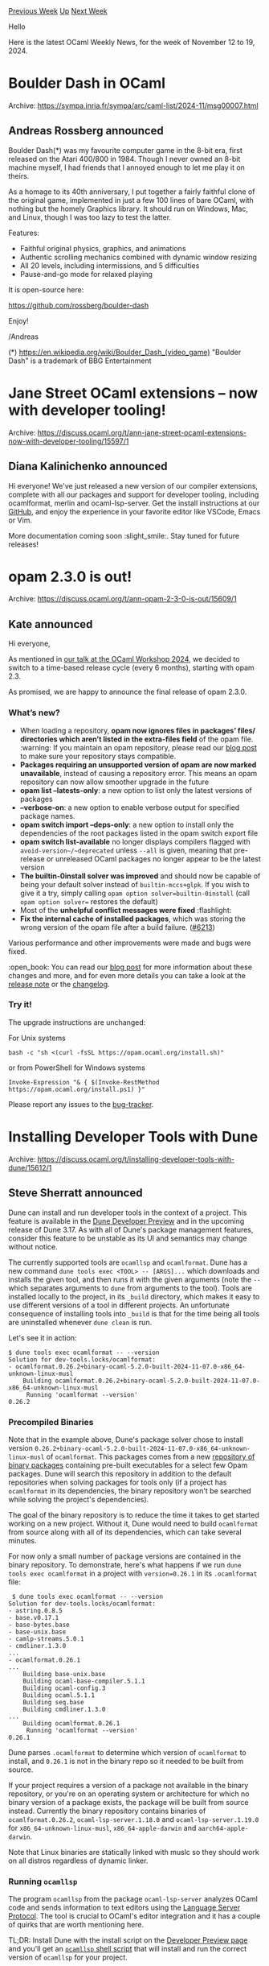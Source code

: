 #+OPTIONS: ^:nil
#+OPTIONS: html-postamble:nil
#+OPTIONS: num:nil
#+OPTIONS: toc:nil
#+OPTIONS: author:nil
#+HTML_HEAD: <style type="text/css">#table-of-contents h2 { display: none } .title { display: none } .authorname { text-align: right }</style>
#+HTML_HEAD: <style type="text/css">.outline-2 {border-top: 1px solid black;}</style>
#+TITLE: OCaml Weekly News
[[https://alan.petitepomme.net/cwn/2024.11.12.html][Previous Week]] [[https://alan.petitepomme.net/cwn/index.html][Up]] [[https://alan.petitepomme.net/cwn/2024.11.26.html][Next Week]]

Hello

Here is the latest OCaml Weekly News, for the week of November 12 to 19, 2024.

#+TOC: headlines 1


* Boulder Dash in OCaml
:PROPERTIES:
:CUSTOM_ID: 1
:END:
Archive: https://sympa.inria.fr/sympa/arc/caml-list/2024-11/msg00007.html

** Andreas Rossberg announced


Boulder Dash(*) was my favourite computer game in the 8-bit era, first released on the Atari
400/800 in 1984. Though I never owned an 8-bit machine myself, I had friends that I annoyed
enough to let me play it on theirs.

As a homage to its 40th anniversary, I put together a fairly faithful clone of the original game,
implemented in just a few 100 lines of bare OCaml, with nothing but the homely Graphics library.
It should run on Windows, Mac, and Linux, though I was too lazy to test the latter.

Features:
- Faithful original physics, graphics, and animations
- Authentic scrolling mechanics combined with dynamic window resizing
- All 20 levels, including intermissions, and 5 difficulties
- Pause-and-go mode for relaxed playing

It is open-source here:

    https://github.com/rossberg/boulder-dash

Enjoy!

/Andreas

(*) https://en.wikipedia.org/wiki/Boulder_Dash_(video_game) 
    "Boulder Dash" is a trademark of BBG Entertainment
      



* Jane Street OCaml extensions – now with developer tooling!
:PROPERTIES:
:CUSTOM_ID: 2
:END:
Archive: https://discuss.ocaml.org/t/ann-jane-street-ocaml-extensions-now-with-developer-tooling/15597/1

** Diana Kalinichenko announced


Hi everyone! We've just released a new version of our compiler extensions, complete with all our packages and support for developer tooling, including ocamlformat, merlin and ocaml-lsp-server. Get the install instructions at our [[https://github.com/janestreet/opam-repository/tree/with-extensions][GitHub]], and enjoy the experience in your favorite editor like VSCode, Emacs or Vim.

More documentation coming soon :slight_smile:. Stay tuned for future releases!
      



* opam 2.3.0 is out!
:PROPERTIES:
:CUSTOM_ID: 3
:END:
Archive: https://discuss.ocaml.org/t/ann-opam-2-3-0-is-out/15609/1

** Kate announced


Hi everyone,

As mentioned in [[https://icfp24.sigplan.org/details/ocaml-2024-papers/10/Opam-2-2-and-beyond][our talk at the OCaml Workshop 2024]], we decided to switch to a time-based release cycle (every 6 months), starting with opam 2.3.

As promised, we are happy to announce the final release of opam 2.3.0.

*** What’s new?

- When loading a repository, *opam now ignores files in packages’ files/ directories which aren’t listed in the extra-files field* of the opam file. :warning: If you maintain an opam repository, please read our [[https://opam.ocaml.org/blog/opam-2-3-0/][blog post]] to make sure your repository stays compatible.
- *Packages requiring an unsupported version of opam are now marked unavailable*, instead of causing a repository error. This means an opam repository can now allow smoother upgrade in the future
- *opam list --latests-only*: a new option to list only the latest versions of packages
- *--verbose-on*: a new option to enable verbose output for specified package names.
- *opam switch import --deps-only*: a new option to install only the dependencies of the root packages listed in the opam switch export file
- *opam switch list-available* no longer displays compilers flagged with ~avoid-version~/~deprecated~ unless ~--all~ is given, meaning that pre-release or unreleased OCaml packages no longer appear to be the latest version
- *The builtin-0install solver was improved* and should now be capable of being your default solver instead of ~builtin-mccs+glpk~. If you wish to give it a try, simply calling ~opam option solver=builtin-0install~ (call ~opam option solver=~ restores the default)
- Most of the *unhelpful conflict messages were fixed* :flashlight:
- *Fix the internal cache of installed packages*, which was storing the wrong version of the opam file after a build failure. ([[https://github.com/ocaml/opam/pull/6213][#6213]])

Various performance and other improvements were made and bugs were fixed.

:open_book: You can read our [[https://opam.ocaml.org/blog/opam-2-3-0/][blog post]] for more information about these changes and more, and for even more details you can take a look at the [[https://github.com/ocaml/opam/releases/tag/2.3.0][release note]] or the [[https://github.com/ocaml/opam/blob/2.3.0/CHANGES][changelog]].

*** Try it!

The upgrade instructions are unchanged:

For Unix systems
#+begin_example
bash -c "sh <(curl -fsSL https://opam.ocaml.org/install.sh)"
#+end_example
or from PowerShell for Windows systems
#+begin_example
Invoke-Expression "& { $(Invoke-RestMethod https://opam.ocaml.org/install.ps1) }"
#+end_example
Please report any issues to the [[https://github.com/ocaml/opam/issues][bug-tracker]].
      



* Installing Developer Tools with Dune
:PROPERTIES:
:CUSTOM_ID: 4
:END:
Archive: https://discuss.ocaml.org/t/installing-developer-tools-with-dune/15612/1

** Steve Sherratt announced


Dune can install and run developer tools in the context of a project. This feature is available in the [[https://preview.dune.build/][Dune Developer Preview]] and in the upcoming release of Dune 3.17. As with all of Dune's package management features, consider this feature to be unstable as its UI and semantics may change without notice.

The currently supported tools are ~ocamllsp~ and ~ocamlformat~. Dune has a new command ~dune tools exec <TOOL> -- [ARGS]...~ which downloads and installs the given tool, and then runs it with the given arguments (note the ~--~ which separates arguments to ~dune~ from arguments to the tool). Tools are installed locally to the project, in its ~_build~ directory, which makes it easy to use different versions of a tool in different projects. An unfortunate consequence of installing tools into ~_build~ is that for the time being all tools are uninstalled whenever ~dune clean~ is run.

Let's see it in action:
#+begin_example
$ dune tools exec ocamlformat -- --version
Solution for dev-tools.locks/ocamlformat:
- ocamlformat.0.26.2+binary-ocaml-5.2.0-built-2024-11-07.0-x86_64-unknown-linux-musl
    Building ocamlformat.0.26.2+binary-ocaml-5.2.0-built-2024-11-07.0-x86_64-unknown-linux-musl
     Running 'ocamlformat --version'
0.26.2
#+end_example

*** Precompiled Binaries

Note that in the example above, Dune's package solver chose to install version ~0.26.2+binary-ocaml-5.2.0-built-2024-11-07.0-x86_64-unknown-linux-musl~ of ~ocamlformat~. This packages comes from a new [[https://github.com/ocaml-dune/ocaml-binary-packages][repository of binary packages]] containing pre-built executables for a select few Opam packages. Dune will search this repository in addition to the default repositories when solving packages for tools only (if a project has ~ocamlformat~ in its dependencies, the binary repository won't be searched while solving the project's dependencies).

The goal of the binary repository is to reduce the time it takes to get started working on a new project. Without it, Dune would need to build ~ocamlformat~ from source along with all of its dependencies, which can take several minutes.

For now only a small number of package versions are contained in the binary repository. To demonstrate, here's what happens if we run ~dune tools exec ocamlformat~ in a project with ~version=0.26.1~ in its ~.ocamlformat~ file:
#+begin_example
 $ dune tools exec ocamlformat -- --version
Solution for dev-tools.locks/ocamlformat:
- astring.0.8.5
- base.v0.17.1
- base-bytes.base
- base-unix.base
- camlp-streams.5.0.1
- cmdliner.1.3.0
...
- ocamlformat.0.26.1
...
    Building base-unix.base
    Building ocaml-base-compiler.5.1.1
    Building ocaml-config.3
    Building ocaml.5.1.1
    Building seq.base
    Building cmdliner.1.3.0
...
    Building ocamlformat.0.26.1
     Running 'ocamlformat --version'
0.26.1
#+end_example

Dune parses ~.ocamlformat~ to determine which version of ~ocamlformat~ to install, and ~0.26.1~ is not in the binary repo so it needed to be built from source.

If your project requires a version of a package not available in the binary repository, or you're on an operating system or architecture for which no binary version of a package exists, the package will be built from source instead. Currently the binary repository contains binaries of ~ocamlformat.0.26.2~, ~ocaml-lsp-server.1.18.0~ and ~ocaml-lsp-server.1.19.0~ for ~x86_64-unknown-linux-musl~, ~x86_64-apple-darwin~ and ~aarch64-apple-darwin~.

Note that Linux binaries are statically linked with muslc so they should work on all distros regardless of dynamic linker.

*** Running ~ocamllsp~

The program ~ocamllsp~ from the package ~ocaml-lsp-server~ analyzes OCaml code and sends information to text editors using the [[https://microsoft.github.io/language-server-protocol/][Language Server Protocol]]. The tool is crucial to OCaml's editor integration and it has a couple of quirks that are worth mentioning here.

TL;DR: Install Dune with the install script on the [[https://preview.dune.build/][Developer Preview page]] and you'll get an [[https://github.com/ocaml-dune/binary-distribution/blob/main/tool-wrappers/ocamllsp][~ocamllsp~ shell script]] that will install and run the correct version of ~ocamllsp~ for your project.

Firstly the ~ocamllsp~ executable can only analyze code that has been compiled with the same version of the OCaml compiler as was used to compile the ~ocamllsp~ executable itself. Different versions of the ~ocaml-lsp-server~ package are incompatible with some versions of the OCaml compiler (e.g. ~ocaml-lsp-server.1.19.0~ must be built with at least ~5.2.0~ of the compiler). This means that when Dune is choosing which version of ~ocaml-lsp-server~ to install it needs to know which version of the compiler your project is using. This is only known after the project has been locked (by running ~dune pkg lock~), so Dune will refuse to install ~ocamllsp~ in a project that doesn't have a lock directory or for a project that doesn't depend on the OCaml compiler.

#+begin_example
$ dune tools exec ocamllsp
Error: Unable to load the lockdir for the default build context.
Hint: Try running 'dune pkg lock'
#+end_example

The ~ocaml-lsp-server~ packages in the [[https://github.com/ocaml-dune/ocaml-binary-packages][binary repository]] contain metadata to ensure that the ~ocamllsp~ executable that gets installed was built with the same version of the compiler as your project. For example the ~ocaml-lsp-server~ package built with ~ocaml.5.2.0~ contains this line:

#+begin_example
conflicts: "ocaml" {!= "5.2.0"}
#+end_example

This prevents it from being chosen if the project depends on any version of the compiler other than ~5.2.0~.

Another quirk is that ~ocamllsp~ will try to invoke the binaries ~ocamlformat~ and ~ocamlformat-rpc~, both found in the ~ocamlformat~ package. The ~ocaml-lsp-server~ package doesn't depend on ~ocamlformat~ as the specific version of ~ocamlformat~ needed by a project is implied by the project's ~.ocamlformat~ file, which package managers don't consider when solving dependencies. This means that in general (whether using Dune or Opam for package management) it's up to the user to make sure that the correct version of ~ocamlformat~ is installed in order to use the formatting features of ~ocamllsp~.

Otherwise expect this error in your editor:
#+begin_example
Unable to find 'ocamlformat-rpc' binary. Types on hover may not be well-formatted. You need to install either 'ocamlformat' of version > 0.21.0 or, otherwise, 'ocamlformat-rpc' package.
#+end_example

Even if ~ocamllsp~ and ~ocamlformat~ are both installed by Dune, if you run ~dune tools exec ocamllsp~ you will find that ~ocamllsp~ still can't find the ~ocamlformat~ or ~ocamlformat-rpc~ executables. This is because unlike Opam, Dune does not install tools into your ~$PATH~, and for the sake of simplicity, the ~dune tools exec <TOOL>~ command does not modify the environment of the tool it launches. This can be fixed by adding ~_build/_private/default/.dev-tool/ocamlformat/ocamlformat/target/bin~ (the directory containing ~ocamlformat~ and ~ocamlformat-rpc~ when ~ocamlformat~ is installed by dune) to the start of your ~$PATH~ variable before running ~dune tools exec ocamllsp~. For example starting ~ocamllsp~ with the following shell script:

#+begin_src shell
OCAMLFORMAT_TARGET="_build/_private/default/.dev-tool/ocamlformat/ocamlformat/target"

if [ ! -f $OCAMLFORMAT_TARGET/cookie ]; then
    # Make sure that the ocamlformat dev tool is installed as it's needed by
    # ocamllsp. There's currently no command that just installs ocamlformat so
    # we need to run it and ignore the result.
    dune tools exec ocamlformat -- --help > /dev/null
fi

# Add ocamlformat to the environment in which ocamllsp runs so ocamllsp can invoke ocamlformat.
export PATH="$PWD/$OCAMLFORMAT_TARGET/bin:$PATH"

# Build and run ocamllsp.
dune tools exec ocamllsp -- "$@"
#+end_src

Of course, it's rare to manually start ~ocamllsp~ directly from your terminal. It's normally launched by text editors. It would be impractical to configure your text editor to modify ~$PATH~ and run a custom command to start ~ocamllsp~ via Dune, and doing so would make it impossible to edit any project that _doesn't_ use Dune for package management. Instead, the Dune Developer Preview ships with [[https://github.com/ocaml-dune/binary-distribution/blob/main/tool-wrappers/ocamllsp][a shell script]] which installs ~ocamlformat~ and adds its ~bin~ directory to ~$PATH~ before launching ~dune tools exec ocamllsp~. The script is simply named ~ocamllsp~, and the Dune Developer Preview install script adds it to ~~/.dune/bin~ which should already be in your ~$PATH~ if you're using the Developer Preview. The ~ocamllsp~ script also attempts to fall back to an Opam-managed installation of ~ocamllsp~ if it doesn't detect a Dune lockdir so the same script should work for non-Dune projects. Because the script is named the same as the ~ocamllsp~ executable, most editors don't require special configuration to run it. See the "Editor Configuration" section of the [[https://preview.dune.build/][Dune Developer Preview page]] for more information about setting up your editor.

Some parts of the ~ocamllsp~ shell script may eventually make their way into Dune itself, but for the time being the shell script is the recommended way to launch ~ocamllsp~ for users of the Dune Developer Preview. The net result is that as long as your project has a lockfile, the first time you edit some OCaml code in the project Dune will download and run the appropriate version of ~ocamllsp~.
      



* Dune Developer Preview Updates
:PROPERTIES:
:CUSTOM_ID: 5
:END:
Archive: https://discuss.ocaml.org/t/ann-dune-developer-preview-updates/15160/52

** Steve Sherratt announced


A new version of the [[https://marketplace.visualstudio.com/items?itemName=ocamllabs.ocaml-platform][vscode-ocaml-platform]] was just released which fixes a few issues with ocamllsp. You'll probably have to update your install of the Dune Developer Preview (just rerun the command on [[https://preview.dune.build/][this page]]). You'll need to configure a custom sandbox for vscode by putting this in your ~settings.json~ file as otherwise the plugin assumes you're using ~opam~ to launch ~ocamllsp~:
#+begin_src json
{
  "ocaml.sandbox": {
    "kind": "custom",
    "template": "$prog $args"
  }
}
#+end_src
      



* First release of cmdlang
:PROPERTIES:
:CUSTOM_ID: 6
:END:
Archive: https://discuss.ocaml.org/t/first-release-of-cmdlang/15616/1

** Mathieu Barbin announced


Hi everyone!

A little while ago, I [[https://discuss.ocaml.org/t/cmdlang-yet-another-cli-library-well-not-really/15258][posted]] about [[https://github.com/mbarbin/cmdlang][cmdlang]], a library for creating command-line parsers in OCaml.

Today, I am happy to give you an update on this project with the announcement of an initial release of cmdlang packages to the opam-repository.

These are very early days for this project. I have started using the ~cmdlang+cmdliner~ combination in personal projects, and plan to experiment with ~climate~ in the near future. Please feel free to engage in issues/discussions, etc.

The most recent addition on the project is the development of an evaluation engine based on ~stdlib/arg~.

I'd also like to highlight some examples from the project's tests. Developing these characterization tests was a fun way to learn more about the different CLI libraries and their differences:

- Short, long and prefix [[https://github.com/mbarbin/cmdlang/blob/main/test/expect/test__flag.ml][flag names]].
- Various syntaxes for [[https://github.com/mbarbin/cmdlang/blob/main/test/expect/test__named.ml][named arguments]] (~-pVALUE~, ~-p=VALUE~, ~-p VALUE~).
- Handling of [[https://github.com/mbarbin/cmdlang/blob/main/test/expect/test__negative_int_args.ml][negative integers]] as named arguments.

If you have ideas for more cases to add (entertaining or otherwise), I'd love to integrate them into the test suite. Thanks!

Below, you'll find details of the released packages. Happy command parsing!

*cmdlang* the user facing library to build the commands. It has no dependencies

*cmdlang-to-cmdliner* translate cmdlang commands to cmdliner

*cmdlang-to-climate* translate cmdlang commands to the newly released climate (compatibility checked with 0.1.0 & 0.2.0)

*cmdlang-stdlib-runner* an execution engine implemented on top of stdlib.arg

Thank you to @mseri and the opam-repository maintainers for their help.
      



* findlib-1.9.8
:PROPERTIES:
:CUSTOM_ID: 7
:END:
Archive: https://sympa.inria.fr/sympa/arc/caml-list/2024-11/msg00014.html

** Gerd Stolpmann announced


Hi list,

findlib-1.9.8 is out, fixing a few issues that slipped into 1.9.7.

For manual, download, manuals, etc. see here:

http://projects.camlcity.org/projects/findlib.html

An updated OPAM package will follow soon.
      



* Testo 0.1.0 - a new testing framework for OCaml
:PROPERTIES:
:CUSTOM_ID: 8
:END:
Archive: https://discuss.ocaml.org/t/ann-testo-0-1-0-a-new-testing-framework-for-ocaml/15624/1

** Martin Jambon announced


On this 86th anniversary of the first synthesis of LSD by Albert Hofmann, it is my pleasure to announce [[https://github.com/semgrep/testo][Testo]], a new testing library for OCaml.

It borrows a lot of ideas from Alcotest and is similar in spirit but adds a few key features that seemed too difficult to incorporate into Alcotest. For a gentle introduction, check out our [[https://semgrep.github.io/testo/tutorial/][tutorial]]. Important features include:

- support for many options when creating a test of type ~Testo.t~;
- capturing stdout or stderr output for comparison against the expected output aka snapshots;
- reviewing and approving tests without re-running them;
- support for nested categories while keeping the test suite as a flat list;
- parallel execution using multiprocessing.

This is the first official release of Testo and its interface is likely to change in minor ways until we release version 1.0.0. We've been using it internally at Semgrep for about a year and it's been working well for us.

Happy testing!
      



* Other OCaml News
:PROPERTIES:
:CUSTOM_ID: 9
:END:
** From the ocaml.org blog


Here are links from many OCaml blogs aggregated at [[https://ocaml.org/blog/][the ocaml.org blog]].

- [[https://tarides.com/blog/2024-11-13-the-new-conference-on-the-block-what-is-fun-ocaml][The New Conference on the Block: What is FUN OCaml?]]
      



* Old CWN
:PROPERTIES:
:UNNUMBERED: t
:END:

If you happen to miss a CWN, you can [[mailto:alan.schmitt@polytechnique.org][send me a message]] and I'll mail it to you, or go take a look at [[https://alan.petitepomme.net/cwn/][the archive]] or the [[https://alan.petitepomme.net/cwn/cwn.rss][RSS feed of the archives]].

If you also wish to receive it every week by mail, you may subscribe to the [[https://sympa.inria.fr/sympa/info/caml-list][caml-list]].

#+BEGIN_authorname
[[https://alan.petitepomme.net/][Alan Schmitt]]
#+END_authorname
